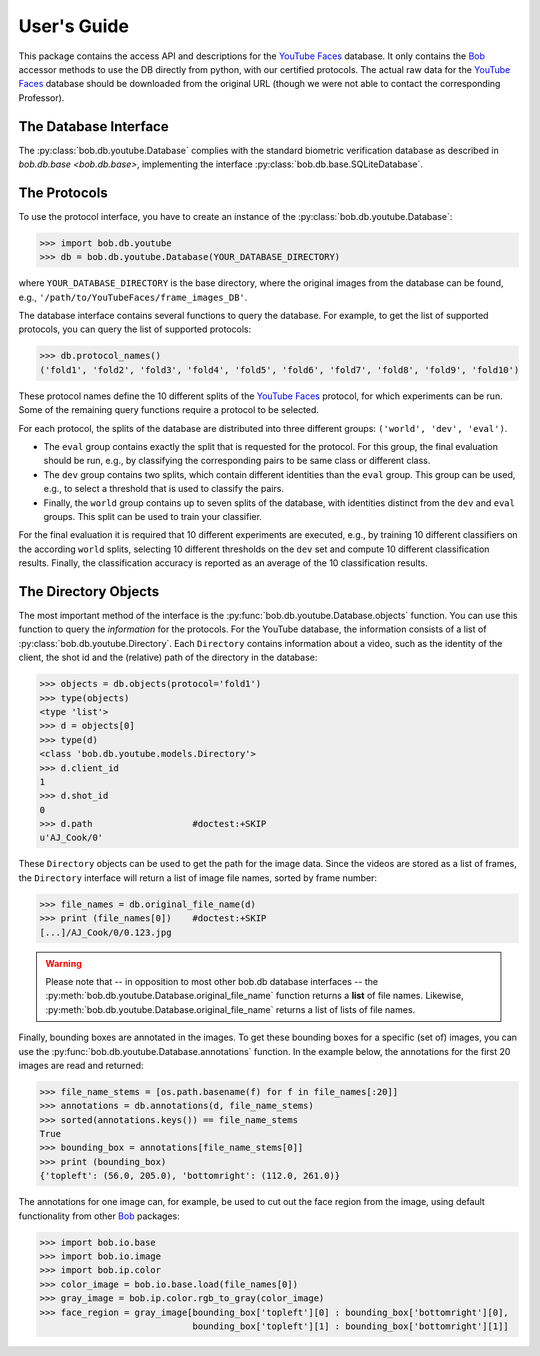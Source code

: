.. vim: set fileencoding=utf-8 :
.. @author: Manuel Guenther <Manuel.Guenther@idiap.ch>
.. @date:   Mon Sep  8 15:37:06 CEST 2014


.. doc-tests will work only when the .sql3 database file is available... Hence, here we only have code-blocks...
.. testsetup:: *

  import os
  YOUR_DATABASE_DIRECTORY = '/idiap/resource/database/YouTubeFaces/frame_images_DB'

==============
 User's Guide
==============

This package contains the access API and descriptions for the `YouTube Faces`_ database.
It only contains the Bob_ accessor methods to use the DB directly from python, with our certified protocols.
The actual raw data for the `YouTube Faces`_ database should be downloaded from the original URL (though we were not able to contact the corresponding Professor).


The Database Interface
----------------------

The :py:class:`bob.db.youtube.Database` complies with the standard biometric verification database as described in `bob.db.base <bob.db.base>`, implementing the interface :py:class:`bob.db.base.SQLiteDatabase`.


The Protocols
-------------

To use the protocol interface, you have to create an instance of the :py:class:`bob.db.youtube.Database`:

.. .. doctest::
.. code-block:: python

   >>> import bob.db.youtube
   >>> db = bob.db.youtube.Database(YOUR_DATABASE_DIRECTORY)

where ``YOUR_DATABASE_DIRECTORY`` is the base directory, where the original images from the database can be found, e.g., ``'/path/to/YouTubeFaces/frame_images_DB'``.

The database interface contains several functions to query the database.
For example, to get the list of supported protocols, you can query the list of supported protocols:

.. .. doctest::
.. code-block:: python

   >>> db.protocol_names()
   ('fold1', 'fold2', 'fold3', 'fold4', 'fold5', 'fold6', 'fold7', 'fold8', 'fold9', 'fold10')

These protocol names define the 10 different splits of the `YouTube Faces`_ protocol, for which experiments can be run.
Some of the remaining query functions require a protocol to be selected.

For each protocol, the splits of the database are distributed into three different groups: ``('world', 'dev', 'eval')``.

* The ``eval`` group contains exactly the split that is requested for the protocol.
  For this group, the final evaluation should be run, e.g., by classifying the corresponding pairs to be same class or different class.

* The ``dev`` group contains two splits, which contain different identities than the ``eval`` group.
  This group can be used, e.g., to select a threshold that is used to classify the pairs.

* Finally, the ``world`` group contains up to seven splits of the database, with identities distinct from the ``dev`` and ``eval`` groups.
  This split can be used to train your classifier.

For the final evaluation it is required that 10 different experiments are executed, e.g., by training 10 different classifiers on the according ``world`` splits, selecting 10 different thresholds on the ``dev`` set and compute 10 different classification results.
Finally, the classification accuracy is reported as an average of the 10 classification results.


The Directory Objects
---------------------

The most important method of the interface is the :py:func:`bob.db.youtube.Database.objects` function.
You can use this function to query the *information* for the protocols.
For the YouTube database, the information consists of a list of :py:class:`bob.db.youtube.Directory`.
Each ``Directory`` contains information about a video, such as the identity of the client, the shot id and the (relative) path of the directory in the database:

.. .. doctest::
.. code-block:: python

   >>> objects = db.objects(protocol='fold1')
   >>> type(objects)
   <type 'list'>
   >>> d = objects[0]
   >>> type(d)
   <class 'bob.db.youtube.models.Directory'>
   >>> d.client_id
   1
   >>> d.shot_id
   0
   >>> d.path                   #doctest:+SKIP
   u'AJ_Cook/0'

These ``Directory`` objects can be used to get the path for the image data.
Since the videos are stored as a list of frames, the ``Directory`` interface will return a list of image file names, sorted by frame number:

.. .. doctest::
.. code-block:: python

   >>> file_names = db.original_file_name(d)
   >>> print (file_names[0])    #doctest:+SKIP
   [...]/AJ_Cook/0/0.123.jpg

.. warning::
  Please note that -- in opposition to most other bob.db database interfaces -- the :py:meth:`bob.db.youtube.Database.original_file_name` function returns a **list** of file names.
  Likewise, :py:meth:`bob.db.youtube.Database.original_file_name` returns a list of lists of file names.


Finally, bounding boxes are annotated in the images.
To get these bounding boxes for a specific (set of) images, you can use the :py:func:`bob.db.youtube.Database.annotations` function.
In the example below, the annotations for the first 20 images are read and returned:

.. code-block:: python

  >>> file_name_stems = [os.path.basename(f) for f in file_names[:20]]
  >>> annotations = db.annotations(d, file_name_stems)
  >>> sorted(annotations.keys()) == file_name_stems
  True
  >>> bounding_box = annotations[file_name_stems[0]]
  >>> print (bounding_box)
  {'topleft': (56.0, 205.0), 'bottomright': (112.0, 261.0)}

The annotations for one image can, for example, be used to cut out the face region from the image, using default functionality from other Bob_ packages:

.. code-block:: python

  >>> import bob.io.base
  >>> import bob.io.image
  >>> import bob.ip.color
  >>> color_image = bob.io.base.load(file_names[0])
  >>> gray_image = bob.ip.color.rgb_to_gray(color_image)
  >>> face_region = gray_image[bounding_box['topleft'][0] : bounding_box['bottomright'][0],
                               bounding_box['topleft'][1] : bounding_box['bottomright'][1]]


.. _bob: https://www.idiap.ch/software/bob
.. _youtube faces: http://www.cs.tau.ac.il/~wolf/ytfaces

